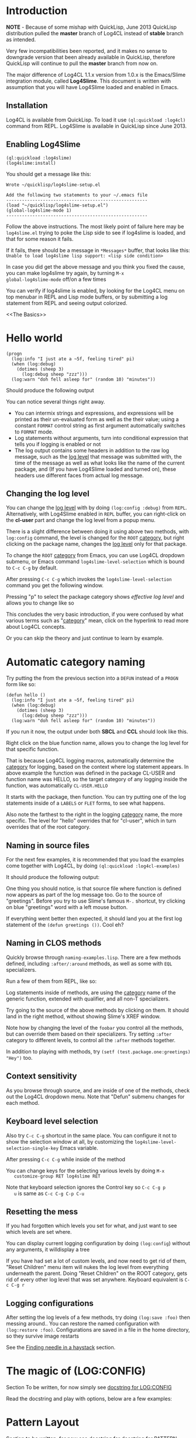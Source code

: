 #+LINK: QuickLisp http://www.quicklisp.org
#+LINK: branch http://github.com/7max/log4cl/tree/%s
#+LINK: src http://github.com/7max/log4cl/blob/master/src/%s.lisp
#+OPTIONS: toc:nil

* Introduction

*NOTE* - Because of some mishap with QuickLisp, June 2013 QuickLisp distribution
pulled the *master* branch of Log4CL instead of *stable* branch as intended.

Very few incompatibilities been reported, and it makes no sense to downgrade
version that been already available in QuickLisp, therefore QuickLisp will
continue to pull the *master* branch from now on.

The major difference of Log4CL 1.1.x version from 1.0.x is the Emacs/Slime integration
module, called *Log4Slime*. This document is written with assumption that you will
have Log4Slime loaded and enabled in Emacs.

** Installation

   Log4CL is available from QuickLisp. To load it use =(ql:quickload :log4cl)=
   command from REPL. Log4Slime is available in QuickLisp since June 2013.

** Enabling Log4Slime

#+BEGIN_SRC common-lisp
(ql:quickload :log4slime)
(log4slime:install)
#+END_SRC
   
You should get a message like this:

#+BEGIN_EXAMPLE
Wrote ~/quicklisp/log4slime-setup.el

Add the following two statements to your ~/.emacs file
------------------------------------------------------
(load "~/quicklisp/log4slime-setup.el")
(global-log4slime-mode 1)
------------------------------------------------------
#+END_EXAMPLE

Follow the above instructions. The most likely point of failure here
may be =log4slime.el= trying to poke the Lisp side to see if log4slime
is loaded, and that for some reason it fails.

If it fails, there should be a message in =*Messages*= buffer, that looks
like this: =Unable to load log4slime lisp support: <lisp side condition>=

In case you did get the above message and you think you fixed the
cause, you can make log4slime try again, by turning =M-x
global-log4slime-mode= off/on a few times

You can verify if log4slime is enabled, by looking for the Log4CL menu
on top menubar in REPL and Lisp mode buffers, or by submitting a log
statement from REPL and seeing output colorized.

<<The Basics>>
* Hello world
#+BEGIN_SRC common-lisp
  (progn
    (log:info "I just ate a ~5f, feeling tired" pi) 
    (when (log:debug)
      (dotimes (sheep 3)
        (log:debug sheep "zzz")))
    (log:warn "doh fell asleep for" (random 10) "minutes"))
#+END_SRC

  Should produce the following output
  [[file:./images/screenshot-12.png]]
  
  You can notice several things right away.

  * You can intermix strings and expressions, and expressions will be
    printed as their un-evaluated form as well as the their value;
    using a constant =FORMAT= control string as first argument
    automatically switches to =FORMAT= mode.
  * Log statements without arguments, turn into conditional expression
    that tells you if logging is enabled or not
  * The log output contains some headers in addition to the raw log
    message, such as the [[level][log level]] that message was submitted with,
    the time of the message as well as what looks like the name of the
    current package, and (If you have Log4Slime loaded and turned on),
    these headers use different faces from actual log message.

** Changing the log level
   You can change the [[level][log level]] with by doing
   =(log:config :debug)= from =REPL=. Alternatively, with
   Log4Slime enabled in =REPL= buffer, you can right-click on the
   *cl-user* part and change the log level from a popup menu.

   [[file:./images/screenshot-15.png]]

   There is a slight difference between doing it using above two
   methods, with =log:config= command, the level is changed for the
   =ROOT= [[category][category]], but right clicking on the package
   name, changes the [[level][log level]] only for that package.

   To change the =ROOT= [[category][category]] from Emacs, you can use Log4CL
   dropdown submenu, or Emacs command =log4slime-level-selection= which
   is bound to =C-c C-g= by default.

   After pressing =C-c C-g= which invokes the =log4slime-level-selection= command
   you get the following window.

   [[file:./images/screenshot-11.png]]

   Pressing "p" to select the package category shows [[effective log level]]
   and allows you to change like so

   [[file:./images/screenshot-10.png]]

   This concludes the very basic introduction, if you were confused by
   what various terms such as "[[category][category]]" mean, click on the hyperlink
   to read more about Log4CL concepts.

   Or you can skip the theory and just continue to learn by example.

<<naming>>
* Automatic category naming
  Try putting the from the previous section into a =DEFUN= instead of a
  =PROGN= form like so:

#+BEGIN_SRC common-lisp
  (defun hello ()
    (log:info "I just ate a ~5f, feeling tired" pi) 
    (when (log:debug)
      (dotimes (sheep 3)
        (log:debug sheep "zzz")))
    (log:warn "doh fell asleep for" (random 10) "minutes"))
#+END_SRC
  If you run it now, the output under both *SBCL* and *CCL* should
  look like this.
  
  [[file:./images/screenshot-16.png]]

  Right click on the blue function name, allows you to change the log
  level for that specific function.
  
  That is because Log4CL logging macros, automatically determine the
  [[category]] for logging, based on the context where log statement
  appears. In above example the function was defined in the package
  CL-USER and function name was HELLO, so the target category of any
  logging inside the function, was automatically =CL-USER.HELLO=
  
  It starts with the package, then function. You can try
  putting one of the log statements inside of a =LABELS= or =FLET=
  forms, to see what happens.

  Also note the farthest to the right in the logging [[category]]
  name, the more specific. The level for "hello" overrides that for
  "cl-user", which in turn overrides that of the root category.

** Naming in source files
   
  For the next few examples, it is recommended that you load the
  examples come together with Log4CL, by doing =(ql:quickload :log4cl-examples)=

  It should produce the following output:

  [[file:./images/screenshot-17.png]]
  
  One thing you should notice, is that source file where function is
  defined now appears as part of the log message too. Go to the source
  of "greetings". Before you try to use Slime's famous =M-.= shortcut, try
  clicking on blue "greetings" word with a left mouse button.

  If everything went better then expected, it should land you at the first
  log statement of the =(defun greetings ())=. Cool eh?

** Naming in CLOS methods 

  Quickly browse through =naming-examples.lisp=. There are a few methods defined,
  including =:after/:around= methods, as well as some with =EQL= specializers. 
  
  Run a few of them from REPL, like so:

  [[file:./images/screenshot-18.png]]
  
  Log statements inside of methods, are using the [[category]] name of the 
  generic function, extended with qualifier, and all non-T specializers.

  Try going to the source of the above methods by clicking on them. It should land
  in the right method, without showing Slime's XREF window.
  
  Note how by changing the level of the =foobar= you control all the
  methods, but can override them based on their specializers. Try
  setting =:after= category to different levels, to control all
  the =:after= methods together.

  In addition to playing with methods, try =(setf (test.package.one:greetings) "Hey")= too.
  
** Context sensitivity
 
  As you browse through source, and are inside of one of the methods, 
  check out the Log4CL dropdown menu. Note that "Defun" submenu changes
  for each method.

  [[file:./images/screenshot-19.png]]

** Keyboard level selection
   Also try =C-c C-g= shortcut in the same place. You can configure it
   not to show the selection window at all, by customizing the
   =log4slime-level-selection-single-key= Emacs variable.

   After pressing =C-c C-g= while inside of the method
   [[file:./images/screenshot-20.png]]

   You can change keys for the selecting various levels by doing =M-x
   customize-group RET log4slime RET=

   Note that keyboard selection ignores the Control key so =C-c C-g p
   u= is same as =C-c C-g C-p C-u=

** Resetting the mess

   If you had forgotten which levels you set for what, and just want
   to see which levels are set where.

   You can display current logging configuration by doing
   =(log:config=) without any arguments, it willdisplay a tree

   [[file:./images/screenshot-23.png]]

   If you have had set a lot of custom levels, and now need to get rid
   of them, "Reset Children" menu item will nukes the log level from
   everything underneath the parent. Doing "Reset Children" on the
   ROOT category, gets rid of every other log level that was set
   anywhere. Keyboard equivalent is =C-c C-g r=

  [[file:./images/screenshot-22.png]]
 
** Logging configurations

  After setting the log levels of a few methods, try doing =(log:save :foo)= 
  then messing around.. You can restore the named configuration with 
  =(log:restore :foo)=. Configurations are saved in a file in the
  home directory, so they survive image restarts

  See the [[needle][Finding needle in a haystack]] section.

* The magic of (LOG:CONFIG)
  Section To be written, for now simply see [[src:configurator][docstring for LOG:CONFIG]]

  Read the docstring and play with options, below are a few examples:

  [[file:./images/screenshot-25.png]]

* Pattern Layout

  Section to be written, for now see docstring for
  [[src:pattern-layout][docstring for PATTERN-LAYOUT]]

* Common Practices
  Some common recipes.
** Log levels for production
   Generally log levels =INFO= and below, are used in normal
   operations of software, while levels higher then =INFO= are used
   by programmers.

   * =FATAL= is used for un-recoverable errors, that
     require restart of an application or major component, the =FATAL=
     messages are to inform the user that something had died in a 
     way that should not normally happen.

   * =ERROR= is for serious but generally recoverable errors, that occur
     doing a normal operation of software. File not found, or such.

   * =WARN= is for "suspicious" things, or to inform the user that
     some automatic corrective action had failed. Maximum number of retries reached
     or such.

   * =INFO= is for informing on major steps that software is performing, and
     is usually thought of the maximum log level used in normal operations, its
     "Say what you are doing but don't flood" type of messages.

   By default Log4CL is configured with root category having =INFO=
   log level.

<<development>>
** Log levels for development

   =DEBUG= is for for informing about detailed steps taken by operations
   and printing intermediate values. 

   =TRACE= is for very detailed debugging, like printing variables inside
   loops and such.

   =DEBU1..DEBU9= log levels are numerically around the =TRACE= and can be used
   if you need more granularity. One possibility is that =(log:expr)= macro, can
   be configured via =LOG:PACKAGE-OPTIONS= mechanism, to use different
   log level then =DEBUG= and can set to use one of the extra levels.
   

   =OFF= log level is very important counter-part for =DEBUG= and
   =TRACE=.  Its used for "narrowing things down in reverse", which is
   described in the next section

<<needle>>
** Finding needle in a haystack
   Programmers often need to concentrate on a specific area of their
   software.  With traditional non-hierarchical logging system,
   having a lot of debug sprinkled around the code, flood the
   programmers with a lot of information they don't need, and makes
   it hard to find the messages relevant to the problem being
   debugged.

   Because Log4CL is hierarchical, its easy to narrow down the
   logging, to focus on exactly the right area, by using the
   following process.
   
   1. Turn =DEBUG= on for the root category, or entire package and
      then run your code through the functionality that you are
      focusing on. REPL will fill with a lot of debugging output.

   2. Right-click on each message that is not related to a problem,
      and turn the corresponding category =OFF=. You can how go wide
      or narrow, turn off entire packages or source files, or by
      individual methods, functions or local functions. If you went
      too far, use *Reset children* command on the parent category.

      If you use CLOS, use the category hierarchy to your advantage,
      if for example you think problem relates to before or after
      method, you can can control logging for all :AFTER methods of
      generic function by clicking :after category in 
      =(<gf name> :after <specializer> ...)=

   3. Once you narrowed down the logging to your liking, you can
      quickly save that configuration of log levels with
      =(LOG:SAVE)=, and later (may be in a different image, or even
      different machine) restore it with =(LOG:RESTORE)=, and you can
      give these saved configuration names, such as
      =(LOG:SAVE :bug-123)=
   
* Glossary

  Very small glossary of Log4CL concepts

<<logger>><<category>>
** Loggers and categories
  Loggers are named singleton objects that form a hierarchy, and are
  sources of log messages, or more correctly entry points where log
  message enter the logging system.  Each call to a logging macro like
  =(log:debug ...)= operates on a specific logger object 
  (See also [[naming]] section).
  
  Logger's unique name is called "logger's category", or "category
  name". Loggers form a hierarchy, based on their category names,
  where child loggers have their category name prefixed by that of the
  parent, followed by a dot. So if we have loggers *A*, *A.B*, *A.B.C*
  and *A.B.D* then logger *A* is parent of *A.B*, which has two
  children *A.B.C* and *A.B.D* - as shown on below diagram.  (Note:
  ROOT logger category name is empty string)

  : ROOT---A---A.B---A.B.C
  :              |
  :              \---A.B.D

  Because loggers are singletons, logger category name is usually shortened to just
  /CATEGORY/ and is used inter-changeably with the word /LOGGER/; the convention
  is that thing is "a logger" when talking about actual Lisp object, and
  "category" otherwise.
  
  Each logger can have a [[level][log level]] threshold, or if its
  does not have one, it inherits one from its parent. To ensure that
  for any logger, an [[effective log level]] can be determined, the ROOT
  logger always have a level.

  Loggers will only pass through messages, if logger's threshold level
  is equal or greater verbosity, then log message. For example if in
  above example logger A is configured with /info/ log level, then
  =(log:warn ...)= and =(log:info)= messages will be passed through,
  but =(log:debug)= messages would not.

<<appender>>
** Appenders 

   Appenders process log messages by writing them to files, or
   displaying them on the screen. Appenders attach to a specific
   logger, and each logger can have many appenders attached.

   When a log message passes through a logger that has appenders, they
   are all called in turn to do appender specific processing, be it
   writing log message to a file, or a terminal. After all of logger's
   appenders had processed the message, its passed on to the parent
   logger.

   So log messages inheritance flows in reverse order from the log
   level one, tricking up from child loggers towards root, with below
   exception.

   Each logger has a property called /additivity/, which is =T= by
   default, which controls the above process. When additivity is
   =NIL=, logger is called non-additive and any messages that reach
   it, will not be passed to the parents.

   Usually only root logger, or non non-additive loggers will have any
   appenders attached to them.

<<layout>>
** Layouts
   When appender decide they want to process the log message, they format
   the log message by means of a layout. Layout is a separate object, that attaches
   to each appender, and is responsible for the textual formatting of the message.

   So while appender provides and manages any serialization for the
   stream to write to, the layout is actually formatting the log
   message into that stream.

   Log4CL provides two layouts, SIMPLE-LAYOUT which is well, simple,
   and a very configurable PATTERN-LAYOUT, which specifies the formatting
   of log messages by mean of printf/format like control string.

   Easiest way to use the pattern layout, is by using [[src:configurator][LOG:CONFIG]]
   command to select between several predefined formats.

   Or you can look for list of all supported format documentation for
   the [[src:pattern-layout][PATTERN-LAYOUT]] class. Please note that if you are
   drafting your own format, that Log4SLime fontification relies on
   regular expressions and the log messages being in a certain
   order. If your layout is not a minor modification of an built-in
   one, the Log4Slime fontification may stop working.  You can of
   course adjust the regular expressions used by Log4Slime to match
   your own custom layout to compensate.
   
<<level>><<log level>>
** Log Levels
  In Log4CL log levels are numeric constants, in order of increased
  verbosity: 

  - Turn off logging =0=OFF=
  - Standard log levels =1=FATAL=, =2=ERROR=, =3=WARN=, =4=INFO=, =5=DEBUG=
  - Extra debug levels =6..9= named =DEBU1= through =DEBU4= 
  - Standard log level =10=TRACE=
  - Extra debug level =11..15= named =DEBU5= through =DEBU9=

<<effective>>
** Effective log level
   Effective log level of the logger *X* is determined as follows.

   1. If logger has level threshold set, then this level is the effective log level.
   2. If logger is not first child of a parent, whose category is same as the package 
      name logger was instantiated from, the effective log level of *X* is the effective
      log level of its parent logger.
   3. If logger is first child of a parent *P* named same as package,
      and there exists a sibling logger *S*, with the last part of
      category name equal to that of a source file logger *X* was
      instantiated from, and *S* has a level threshold set, that level
      is effective level of logger *X*
   4. Otherwise effective level of logger *X* is effective level of its parent.

  ROOT logger always has a level threshold set, so above steps always
  result in a valid log level.

  Effective log level is returned by the function =(log4cl:effective-log-level LOGGER)= 
* FAQ
** I don't see log messages from other threads.
The =*TERMINAL-IO*= value bound in the other threads is probably different and points  
to other place (likely =*inferior-lisp*= buffer under Slime)

1. =(log:config :sane2)= will copy messages from other threads to =REPL=
   while continuing output to thread specific =*TERMINAL-IO*= (=REPL=
   thread will still only log to =REPL=)

2. =(log:config :sane :this-console)= will redirect all logging to current console
   regardless of thread local values of =*TERMINAL-IO*=

** Why Log4CL starts its own thread, and how I get rid of it
   Its a flusher thread to flush the appenders, it increases
   performance greatly when there is a lot of logging.oe
   
   You can stop it by calling =(log4cl:stop-hierarchy-watcher-thread)=

   On SBCL Log4CL uses =*EXIT-HOOKS*= and =*SAVE-HOOKS*= to
   automatically flush all appenders on exit, so that last second of
   logging is not lost, and to terminate the watcher thread when
   saving image, which can't be done with multiple threads running.

** I'd like just the log messages, and not all the extra stuff

   Use pattern layout with just %m%n format (message + newline)

** How do I log into a file
   =(log:config :daily "file.txt")= which will be backed up each day to
   =file.txt.YYYYMMDD=

*** I want both log file and backup log file to have YYYYMMDD prefix or roll once per week

   =(log:config :daily "file.txt.%Y%m%d")= file will roll when %Y%m%d expansion
   changes.
*** What about just one plain file, without rolling
   =(log:config :daily "file.txt" :backup nil)=
   









